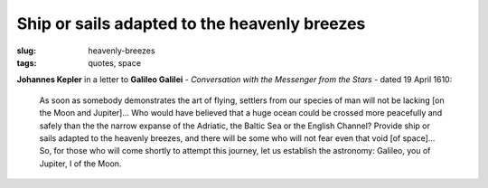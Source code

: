 =============================================
Ship or sails adapted to the heavenly breezes
=============================================

:slug: heavenly-breezes
:tags: quotes, space

**Johannes Kepler** in a letter to **Galileo Galilei** - *Conversation with the Messenger from the Stars* - dated 19 April 1610:

    As soon as somebody demonstrates the art of flying, settlers from our species of man will not be lacking [on the Moon and Jupiter]... Who would have believed that a huge ocean could be crossed more peacefully and safely than the the narrow expanse of the Adriatic, the Baltic Sea or the English Channel? Provide ship or sails adapted to the heavenly breezes, and there will be some who will not fear even that void [of space]... So, for those who will come shortly to attempt this journey, let us establish the astronomy: Galileo, you of Jupiter, I of the Moon.
